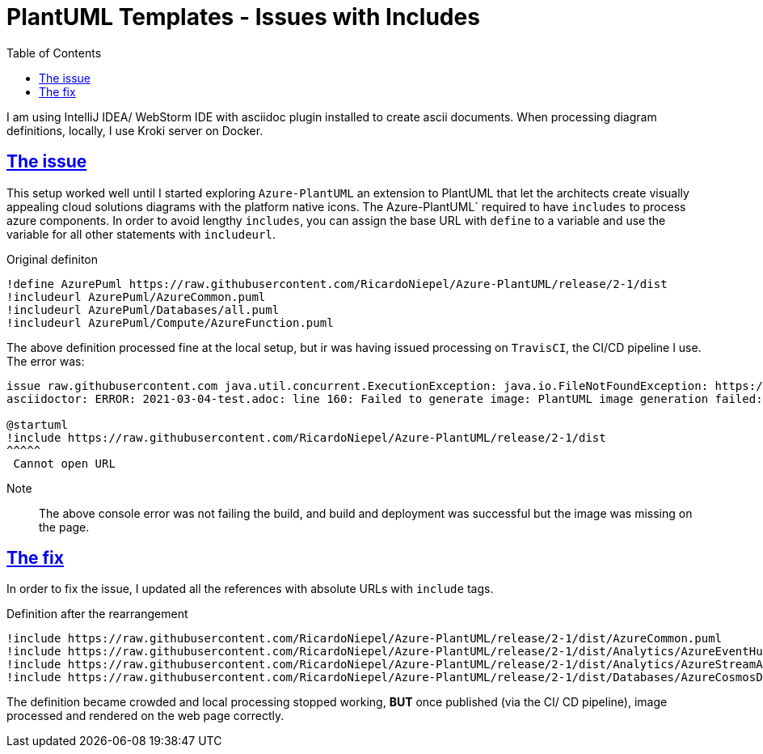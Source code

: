 :imagesdir: images
:page-excerpt: My notes on fixing the PlantUML templates processing errors.
:page-created-date: 2021-03-18
:page-doctype: article
:page-title: PlantUML Templates - Issues with Processing
:page-tags: [ howto, plantuml, ascii, adoc, diagrams, ascii-diagram, includes, azure-plantuml, travisci, cannot_open_url]
:sectanchors:
:sectlinks:
:toc:

= PlantUML Templates - Issues with Includes

I am using IntelliJ IDEA/ WebStorm IDE with asciidoc plugin installed to create ascii documents. When processing diagram definitions, locally, I use Kroki server on Docker.

== The issue

This setup worked well until I started exploring `Azure-PlantUML` an extension to PlantUML that let the architects create visually appealing cloud solutions diagrams with the platform native icons. The Azure-PlantUML` required to have `includes` to process azure components. In order to avoid lengthy `includes`, you can assign the base URL with `define` to a variable and use the variable for all other statements with `includeurl`.

.Original definiton
[source, PlantUML]
----
!define AzurePuml https://raw.githubusercontent.com/RicardoNiepel/Azure-PlantUML/release/2-1/dist
!includeurl AzurePuml/AzureCommon.puml
!includeurl AzurePuml/Databases/all.puml
!includeurl AzurePuml/Compute/AzureFunction.puml
----

The above definition processed fine at the local setup, but ir was having issued processing on `TravisCI`, the CI/CD pipeline I use. The error was:

[source, log]
----
issue raw.githubusercontent.com java.util.concurrent.ExecutionException: java.io.FileNotFoundException: https://raw.githubusercontent.com/RicardoNiepel/Azure-PlantUML/release/2-1/dist
asciidoctor: ERROR: 2021-03-04-test.adoc: line 160: Failed to generate image: PlantUML image generation failed: [From <input> (line 2) ]

@startuml
!include https://raw.githubusercontent.com/RicardoNiepel/Azure-PlantUML/release/2-1/dist
^^^^^
 Cannot open URL
----

Note:: The above console error was not failing the build, and build and deployment was successful but the image was missing on the page.

== The fix

In order to fix the issue, I updated all the references with absolute URLs with `include` tags.

.Definition after the rearrangement
[source, PlantUML]
----
!include https://raw.githubusercontent.com/RicardoNiepel/Azure-PlantUML/release/2-1/dist/AzureCommon.puml
!include https://raw.githubusercontent.com/RicardoNiepel/Azure-PlantUML/release/2-1/dist/Analytics/AzureEventHub.puml
!include https://raw.githubusercontent.com/RicardoNiepel/Azure-PlantUML/release/2-1/dist/Analytics/AzureStreamAnalytics.puml
!include https://raw.githubusercontent.com/RicardoNiepel/Azure-PlantUML/release/2-1/dist/Databases/AzureCosmosDb.puml
----

The definition became crowded and [.underline]#local processing stopped working#, **BUT** once published (via the CI/ CD pipeline), image processed and rendered on the web page correctly.

